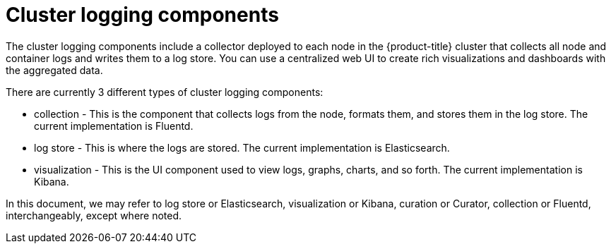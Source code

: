 // Module included in the following assemblies:
//
// * logging/cluster-logging.adoc

ifeval::["{context}" == "virt-openshift-cluster-monitoring"]
:virt-logging:
endif::[]

[id="cluster-logging-about-components_{context}"]
= Cluster logging components 

The cluster logging components include a collector deployed to each node in the {product-title} cluster 
that collects all node and container logs and writes them to a log store. You can use a centralized web UI 
to create rich visualizations and dashboards with the aggregated data.

There are currently 3 different types of cluster logging components:

* collection - This is the component that collects logs from the node, formats them, and stores them in the log store. The current implementation is Fluentd.
* log store - This is where the logs are stored. The current implementation is Elasticsearch.
* visualization - This is the UI component used to view logs, graphs, charts, and so forth. The current implementation is Kibana.

ifndef::virt-logging[]
In this document, we may refer to log store or Elasticsearch, visualization or Kibana, curation or Curator, collection or Fluentd, interchangeably, except where noted.
endif::virt-logging[]

ifeval::["{context}" == "virt-openshift-cluster-monitoring"]
:!virt-logging:
endif::[]
